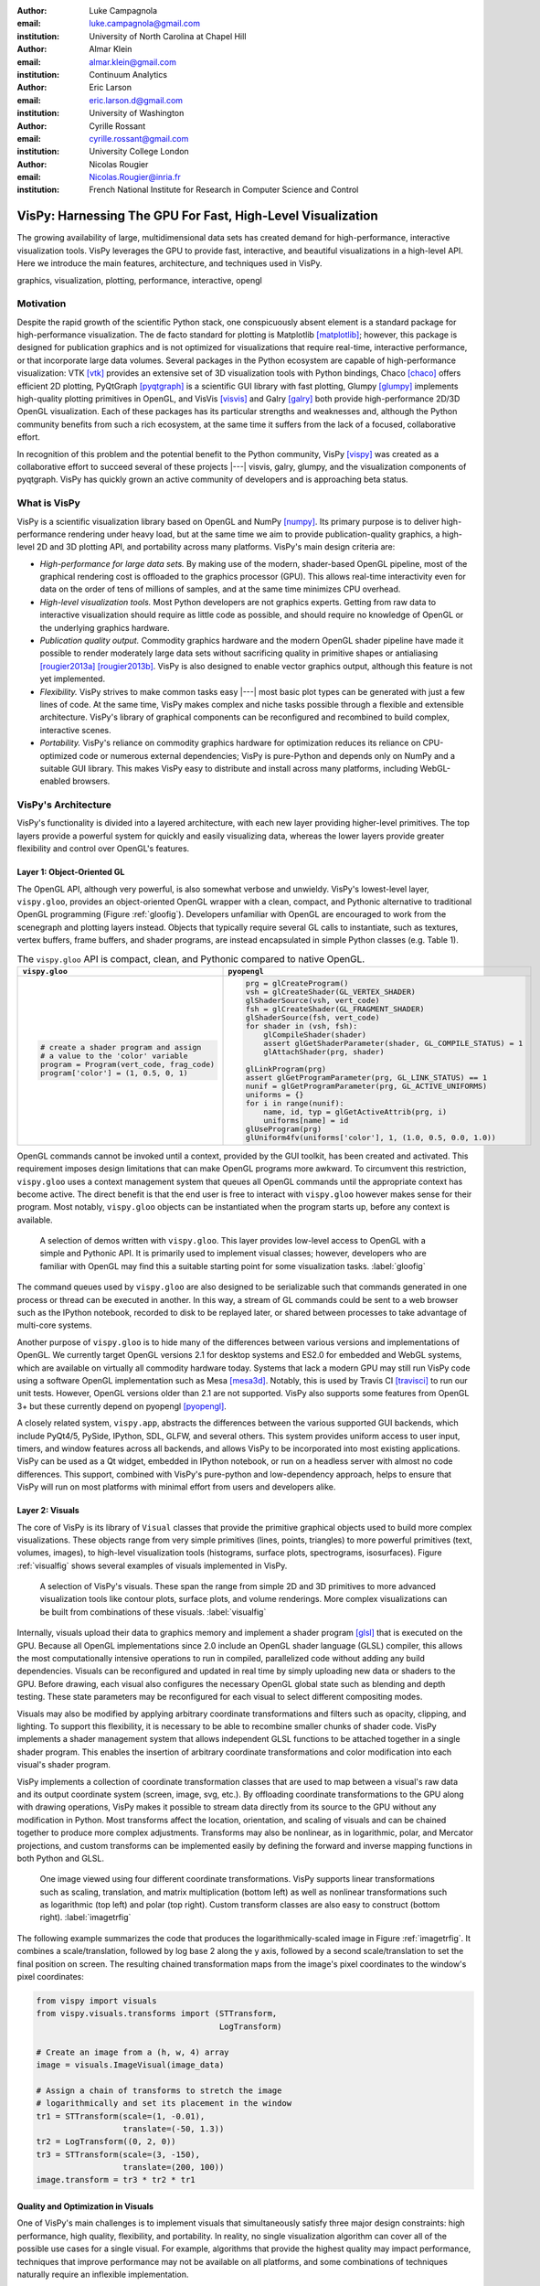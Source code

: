 :author: Luke Campagnola
:email: luke.campagnola@gmail.com
:institution: University of North Carolina at Chapel Hill

:author: Almar Klein
:email: almar.klein@gmail.com 
:institution: Continuum Analytics

:author: Eric Larson
:email: eric.larson.d@gmail.com
:institution: University of Washington

:author: Cyrille Rossant
:email: cyrille.rossant@gmail.com
:institution: University College London

:author: Nicolas Rougier
:email: Nicolas.Rougier@inria.fr
:institution: French National Institute for Research in Computer Science and Control


------------------------------------------------------------
VisPy: Harnessing The GPU For Fast, High-Level Visualization
------------------------------------------------------------

.. class:: abstract

   The growing availability of large, multidimensional data sets has created
   demand for high-performance, interactive visualization tools. VisPy 
   leverages the GPU to provide fast, interactive, and beautiful visualizations
   in a high-level API. Here we introduce the main features,
   architecture, and techniques used in VisPy.

.. class:: keywords

   graphics, visualization, plotting, performance, interactive, opengl 


Motivation
----------

Despite the rapid growth of the scientific Python stack, one conspicuously absent element is a standard package for high-performance visualization. The de facto standard for plotting is Matplotlib [matplotlib]_; however, this package is designed for publication graphics and is not optimized for visualizations that require real-time, interactive performance, or that incorporate large data volumes. Several packages in the Python ecosystem are capable of high-performance visualization: VTK [vtk]_ provides an extensive set of 3D visualization tools with Python bindings, Chaco [chaco]_ offers efficient 2D plotting, PyQtGraph [pyqtgraph]_ is a scientific GUI library with fast plotting, Glumpy [glumpy]_ implements high-quality plotting primitives in OpenGL, and VisVis [visvis]_ and Galry [galry]_ both provide high-performance 2D/3D OpenGL visualization. Each of these packages has its particular strengths and weaknesses and, although the Python community benefits from such a rich ecosystem, at the same time it suffers from the lack of a focused, collaborative effort.

In recognition of this problem and the potential benefit to the Python community, VisPy [vispy]_ was created as a collaborative effort to succeed several of these projects |---| visvis, galry, glumpy, and the visualization components of pyqtgraph. VisPy has quickly grown an active community of developers and is approaching beta status.


What is VisPy
-------------

VisPy is a scientific visualization library based on OpenGL and NumPy [numpy]_. Its primary purpose is to deliver high-performance rendering under heavy load, but at the same time we aim to provide publication-quality graphics, a high-level 2D and 3D plotting API, and portability across many platforms. VisPy's main design criteria are:
    
* *High-performance for large data sets.* By making use of the modern, shader-based OpenGL pipeline, most of the graphical rendering cost is offloaded to the graphics processor (GPU). This allows real-time interactivity even for data on the order of tens of millions of samples, and at the same time minimizes CPU overhead.
  
* *High-level visualization tools.* Most Python developers are not graphics experts. Getting from raw data to interactive visualization should require as little code as possible, and should require no knowledge of OpenGL or the underlying graphics hardware.
  
* *Publication quality output.* Commodity graphics hardware and the modern OpenGL shader pipeline have made it possible to render moderately large data sets without sacrificing quality in primitive shapes or antialiasing [rougier2013a]_ [rougier2013b]_. VisPy is also designed to enable vector graphics output, although this feature is not yet implemented.

* *Flexibility.* VisPy strives to make common tasks easy |---| most basic plot types can be generated with just a few lines of code. At the same time, VisPy makes complex and niche tasks possible through a flexible and extensible architecture. VisPy's library of graphical components can be reconfigured and recombined to build complex, interactive scenes.

* *Portability.* VisPy's reliance on commodity graphics hardware for optimization reduces its reliance on CPU-optimized code or numerous external dependencies; VisPy is pure-Python and depends only on NumPy and a suitable GUI library. This makes VisPy easy to distribute and install across many platforms, including WebGL-enabled browsers.


VisPy's Architecture
--------------------

VisPy's functionality is divided into a layered architecture, with each new layer providing higher-level primitives. The top layers provide a powerful system for quickly and easily visualizing data, whereas the lower layers provide greater flexibility and control over OpenGL's features.


Layer 1: Object-Oriented GL
'''''''''''''''''''''''''''

The OpenGL API, although very powerful, is also somewhat verbose and unwieldy. VisPy's lowest-level layer, ``vispy.gloo``, provides an object-oriented OpenGL wrapper with a clean, compact, and Pythonic alternative to traditional OpenGL programming (Figure  :ref:`gloofig`). Developers unfamiliar with OpenGL are encouraged to work from the scenegraph and plotting layers instead. Objects that typically require several GL calls to instantiate, such as textures, vertex buffers, frame buffers, and shader programs, are instead encapsulated in simple Python classes (e.g. Table 1).

.. note: this comment is required here because the table otherwise causes 
.. paragraphs to be joined together.


.. table:: The ``vispy.gloo`` API is compact, clean, and Pythonic compared to native OpenGL.
   :class: w

   +-----------------------------------------------+------------------------------------------------------------------+
   |            ``vispy.gloo``                     |            ``pyopengl``                                          |
   +===============================================+==================================================================+
   |                                               |                                                                  |
   |.. code-block:: python                         |.. code-block:: python                                            |
   |                                               |                                                                  |
   |   # create a shader program and assign        |   prg = glCreateProgram()                                        |
   |   # a value to the 'color' variable           |   vsh = glCreateShader(GL_VERTEX_SHADER)                         |
   |   program = Program(vert_code, frag_code)     |   glShaderSource(vsh, vert_code)                                 |
   |   program['color'] = (1, 0.5, 0, 1)           |   fsh = glCreateShader(GL_FRAGMENT_SHADER)                       |
   |                                               |   glShaderSource(fsh, vert_code)                                 |
   |                                               |   for shader in (vsh, fsh):                                      |
   |                                               |       glCompileShader(shader)                                    |
   |                                               |       assert glGetShaderParameter(shader, GL_COMPILE_STATUS) = 1 |
   |                                               |       glAttachShader(prg, shader)                                |
   |                                               |                                                                  |
   |                                               |   glLinkProgram(prg)                                             |
   |                                               |   assert glGetProgramParameter(prg, GL_LINK_STATUS) == 1         |
   |                                               |   nunif = glGetProgramParameter(prg, GL_ACTIVE_UNIFORMS)         |
   |                                               |   uniforms = {}                                                  |
   |                                               |   for i in range(nunif):                                         |
   |                                               |       name, id, typ = glGetActiveAttrib(prg, i)                  |
   |                                               |       uniforms[name] = id                                        |
   |                                               |   glUseProgram(prg)                                              |
   |                                               |   glUniform4fv(uniforms['color'], 1, (1.0, 0.5, 0.0, 1.0))       |
   +-----------------------------------------------+------------------------------------------------------------------+



OpenGL commands cannot be invoked until a context, provided by the GUI toolkit, has been created and activated. This requirement imposes design limitations that can make OpenGL programs more awkward. To circumvent this restriction, ``vispy.gloo`` uses a context management system that queues all OpenGL commands until the appropriate context has become active. The direct benefit is that the end user is free to interact with ``vispy.gloo`` however makes sense for their program. Most notably, ``vispy.gloo`` objects can be instantiated when the program starts up, before any context is available.

.. figure:: gloo.png

   A selection of demos written with ``vispy.gloo``. This layer provides low-level access to OpenGL with a simple and Pythonic API. It is primarily used to implement visual classes; however, developers who are familiar with OpenGL may find this a suitable starting point for some visualization tasks. :label:`gloofig`


The command queues used by ``vispy.gloo`` are also designed to be serializable such that commands generated in one process or thread can be executed in another. In this way, a stream of GL commands could be sent to a web browser such as the IPython notebook, recorded to disk to be replayed later, or shared between processes to take advantage of multi-core systems.

Another purpose of ``vispy.gloo`` is to hide many of the differences between various versions and implementations of OpenGL. We currently target OpenGL versions 2.1 for desktop systems and ES2.0 for embedded and WebGL systems, which are available on virtually all commodity hardware today. Systems that lack a modern GPU may still run VisPy code using a software OpenGL implementation such as Mesa [mesa3d]_. Notably, this is used by Travis CI [travisci]_ to run our unit tests. However, OpenGL versions older than 2.1 are not supported. VisPy also supports some features from OpenGL 3+ but these currently depend on pyopengl [pyopengl]_.

A closely related system, ``vispy.app``, abstracts the differences between the various supported GUI backends, which include PyQt4/5, PySide, IPython, SDL, GLFW, and several others. This system provides uniform access to user input, timers, and window features across all backends, and allows VisPy to be incorporated into most existing applications. VisPy can be used as a Qt widget, embedded in IPython notebook, or run on a headless server with almost no code differences. This support, combined with VisPy's pure-python and low-dependency approach, helps to ensure that VisPy will run on most platforms with minimal effort from users and developers alike. 


Layer 2: Visuals
''''''''''''''''

The core of VisPy is its library of ``Visual`` classes that provide the primitive graphical objects used to build more complex visualizations. These objects range from very simple primitives (lines, points, triangles) to more powerful primitives (text, volumes, images), to high-level visualization tools (histograms, surface plots, spectrograms, isosurfaces). Figure :ref:`visualfig` shows several examples of visuals implemented in VisPy. 

.. figure:: visuals.png

   A selection of VisPy's visuals. These span the range from simple 2D and 3D primitives to more advanced visualization tools like contour plots, surface plots, and volume renderings. More complex visualizations can be built from combinations of these visuals. :label:`visualfig`

Internally, visuals upload their data to graphics memory and implement a shader program [glsl]_ that is executed on the GPU. Because all OpenGL implementations since 2.0 include an OpenGL shader language (GLSL) compiler, this allows the most computationally intensive operations to run in compiled, parallelized code without adding any build dependencies. Visuals can be reconfigured and updated in real time by simply uploading new data or shaders to the GPU. Before drawing, each visual also configures the necessary OpenGL global state such as blending and depth testing. These state parameters may be reconfigured for each visual to select different compositing modes.

Visuals may also be modified by applying arbitrary coordinate transformations and filters such as opacity, clipping, and lighting. To support this flexibility, it is necessary to be able to recombine smaller chunks of shader code. VisPy implements a shader management system that allows independent GLSL functions to be attached together in a single shader program. This enables the insertion of arbitrary coordinate transformations and color modification into each visual's shader program.

VisPy implements a collection of coordinate transformation classes that are used to map between a visual's raw data and its output coordinate system (screen, image, svg, etc.). By offloading coordinate transformations to the GPU along with drawing operations, VisPy makes it possible to stream data directly from its source to the GPU without any modification in Python. Most transforms affect the location, orientation, and scaling of visuals and can be chained together to produce more complex adjustments. Transforms may also be nonlinear, as in logarithmic, polar, and Mercator projections, and custom transforms can be implemented easily by defining the forward and inverse mapping functions in both Python and GLSL.

.. figure:: image_transforms.png

   One image viewed using four different coordinate transformations. VisPy supports linear transformations such as scaling, translation, and matrix multiplication (bottom left) as well as nonlinear transformations such as logarithmic (top left) and polar (top right). Custom transform classes are also easy to construct (bottom right).  :label:`imagetrfig`

The following example summarizes the code that produces the logarithmically-scaled image in Figure :ref:`imagetrfig`. It combines a scale/translation, followed by log base 2 along the y axis, followed by a second scale/translation to set the final position on screen. The resulting chained transformation maps from the image's pixel coordinates to the window's pixel coordinates:

.. code-block:: python

   from vispy import visuals
   from vispy.visuals.transforms import (STTransform, 
                                         LogTransform)
   
   # Create an image from a (h, w, 4) array
   image = visuals.ImageVisual(image_data)
   
   # Assign a chain of transforms to stretch the image 
   # logarithmically and set its placement in the window 
   tr1 = STTransform(scale=(1, -0.01), 
                     translate=(-50, 1.3))
   tr2 = LogTransform((0, 2, 0))
   tr3 = STTransform(scale=(3, -150), 
                     translate=(200, 100))
   image.transform = tr3 * tr2 * tr1


Quality and Optimization in Visuals
'''''''''''''''''''''''''''''''''''

One of VisPy's main challenges is to implement visuals that simultaneously satisfy three major design constraints: high performance, high quality, flexibility, and portability. In reality, no single visualization algorithm can cover all of the possible use cases for a single visual. For example, algorithms that provide the highest quality may impact performance, techniques that improve performance may not be available on all platforms, and some combinations of techniques naturally require an inflexible implementation.

In VisPy's approach, each visual implements multiple rendering algorithms that share the same API. The user may then select for different performance and quality targets and the visual will gracefully fall back to safer techniques if the platform requires it. For example, drawing a surface plot with lighting requires a normal vector to be calculated for each location on the surface. If the surface vertex positions are specified in a floating point texture, then the normal calculation can be performed on the GPU. However, older OpenGL versions (and current WebGL implementations) lack the necessary texture support. For these cases, extra effort is required to either encode the vertex positions in a different type of texture, or to perform the normal calculation on the CPU. Alternatively, the surface can be rendered with a lower quality method that does not require normal vector calculation.

More generally, optimizing for performance often requires consideration for two different targets: data *volume* and data *throughput*. In the former case, a large but static data set is uploaded to the GPU once but subsequently viewed or modified interactively. This case is typically limited by the efficiency of the shader programs, and thus it may help to pre-process the data once on the CPU to lighten the recurring load on the GPU. In the latter case, data is being rapidly streamed to the GPU and is typically displayed only once before being discarded. This case tends to be limited by the per-update CPU overhead, and thus may be optimized by offloading more effort to the GPU. Intertwined with these optimization targets are quality considerations |---| often performance can be improved by sacrificing rendering quality, but the true performance gain of each sacrifice can be unpredictable.

By wrapping multiple rendering techniques within a single API, the user is freed from the burden of restructuring their application for each technique. Some cases, however, are too unique to fit comfortably in a generic API. For example, Figure :ref:`scrollfig` uses a specialized visual to draw a 100x100 grid of scrolling plots, each containing 2,000 data points. This example could be implemented using the basic line visual techniques, but independently updating each of the 10,000 lines as they scroll would be prohibitively slow. The example is able to run over 30 fps by organizing the data in memory as a 2D circular buffer, which allows all plots to be updated in a single operation. The essential lines of this example are summarized below:


.. figure:: scrolling_plots_sm.png

   A large collection of scrolling plots rendered with a specialized visual (``examples/demo/scene/scrolling_plots.py``). There are 10,000 plots, each containing 2,000 data points for a total of 20 million points drawn per frame. The plots are scrolled continuously as new data is streamed to the GPU, and still render at 35 fps on the author's laptop. A region of the plot is enlarged using a nonlinear transform.  :label:`scrollfig`


.. code-block:: python

    lines = ScrollingLines(n_lines=10e3, line_size=2e3,
                           columns=100, dt=4e-4,
                           cell_size=(1, 8))

    def update(ev):
        # add 10 samples to each plot
        data = np.random.normal(size=(N, 10), scale=0.3)
        data[data > 1] += 4  # random spikes
        lines.roll_data(data)

    timer = app.Timer(connect=update, interval=0)
    timer.start()


Layer 3: Scenegraph
'''''''''''''''''''

Layer 3 implements common features required for interactive visualization, and is the first layer that requires no knowledge of OpenGL. This is the main entry point for most users who build visualization applications. Although the majority of VisPy's graphical features can be accessed by working directly with its Visual classes (layer 2), it can be confusing and tedious to manage the visuals, coordinate transforms, and filters for a complex scene. To automate this process, VisPy implements a scenegraph |---| a standard data structure used in computer graphics that organizes visuals into a hierarchy. Each node in the hierarchy inherits coordinate transformations and filters from its parent. VisPy's scenegraph allows visuals to be easily arranged in a scene and, in automating control of the system of transformations, it is able to handle some common interactive visualization requirements:

* *Picking.* User input from the mouse and touch devices are delivered to the objects in the scene that are clicked on. This works by rendering the scene to an invisible framebuffer, using unique colors for each visual; thus the otherwise expensive ray casting computation is carried out on the GPU.
* *Interactive viewports.* These allow the user to interactively pan, scale, and rotate data within the view, and the visuals inside the view are clipped to its borders.
* *Cameras.* VisPy contains a variety of camera classes, each implementing a different mode of visual perspective or user interaction. For example, ``PanZoomCamera`` allows panning and scaling for 2D plot data, whereas ``ArcballCamera`` allows data to be rotated in 3D like a trackball.
* *Lighting.* The user may add lights to the scene and shaded objects will react automatically.
* *Export.* Any portion of the scene may be rendered to an image at any resolution. We also plan to add support for exporting a scenegraph to SVG.
* *Layouts.* These automatically partition window space into grids allowing multiple visualizations to be combined in a single window.
* *High-resolution displays.* The scenegraph automatically corrects for high-resolution displays to ensure visuals are scaled correctly on all devices.

The example below is a simple demonstration of creating a scenegraph window and adding visuals to its scene:

.. code-block:: python

   import vispy.scene as vs
   
   # Create a window with a grid layout inside
   window = vs.SceneCanvas()
   grid = window.central_widget.add_grid()
   
   # Create a view with a 2D line plot inside
   view1 = grid.add_view(row=0, col=0, camera='panzoom')
   plot = vs.PlotLine(data1, parent=view1.scene)
   
   # Create a second view with a 3D surface plot
   view2 = grid.add_view(row=0, col=1,
                         camera='turntable')
   surf = vs.SurfacePlot(data2, parent=view2.scene)
   
   # Adjust the position and orientation of 
   # the surface plot
   surf.transform = vs.AffineTransform()
   surf.transform.translate(2, 1, 0)
   surf.transform.rotate(30, 0, 1, 0)
   
   # start UI event loop
   window.app.run()

Adding mouse interaction requires the ability to determine which visuals are under the mouse cursor and to map between the coordinate systems of the canvas and the visual. In the example below, the coordinate system mapping corrects for the scale and translation of a 2D interactive view box:

.. code-block:: python

    @window.connect
    def on_mouse_press(event):
        # get the visual under the click
        vis = window.visual_at(event.pos)
        
        # map the click position to the coordinate
        # system of the visual
        tr = window.scene.node_transform(vis)
        pos = tr.map(event.pos)
        
        print("Clicked on %s at %s" % (vis, pos)) 

A more complete mouse interaction example is described in Figure :ref:`pickingfig`.

.. figure:: picking.png

   Mouse interaction example (``examples/demos/scene/picking.py``). In this example, mouse press events are captured and a list of visuals near the mouse is generated using ``canvas.visuals_at(pos, radius=10)``. The list of visuals is returned in order of proximity to the mouse, allowing the nearest line to be selected. Mouse movement events are captured in a separate callback and used to update the plot cursor. The location along the plot line and the cursor placement are all determined by mapping the mouse position into the local coordinate system of the selected visual. :label:`pickingfig`




Layer 4: Plotting
'''''''''''''''''

VisPy's plotting layer allows quick and easy access to advanced data visualization, such as plotting, image display, volume rendering, histograms, and spectrograms. This layer is intended for use in simple analysis scripts or in an interactive session, and is similar in principle to Matplotlib's ``pyplot`` API. The following example creates a window displaying a plot line and a spectrogram of the same data:    

.. code-block:: python

    
    import numpy as np
    from vispy import plot as vp

    # Create a logarithmic chirp
    fs = 1000.
    N = 1000000
    t = np.arange(N) / float(fs)
    f0, f1 = 1., 500.
    phase = ((t[-1] / np.log(f1 / f0)) * f0 * 
             (pow(f1 / f0, t / t[-1]) - 1.0))
    data = np.cos(2 * np.pi * phase)
    
    # Create a figure in a new window and add a 
    # spectrogram and line in separate sub-plots. 
    fig = vp.Fig(size=(800, 400))
    fig[0:2, 0].spectrogram(data, fs=fs, clim=(-100, -20))
    fig[2, 0].plot(np.array((t, data)).T, marker_size=0)

The output of this code is shown in Figure :ref:`plotfig`.

.. figure:: plot.png

   Example ``vispy.plot`` output (from ``examples/basics/plotting/spectrogram.py``). This figure requires only three lines to generate, excluding the data generation: one to create the figure window, and one each for the spectrogram and line plots. The plot areas can be zoomed and panned with the mouse. Despite containing 1e6 samples, the plots update smoothly. :label:`plotfig`



Despite the large volume of data, the resulting views can be immediately panned and zoomed in real-time. As a rough performance comparison, the same plot data can be redrawn at about 0.2 Hz by Matplotlib, 2 Hz by PyQtGraph, and over 30 Hz by VisPy on the author's machine. 

Each function in ``vispy.plot`` generates scenegraph (layer 3) objects to allow lower level control over the visual output. This makes it possible to begin development with the simplest ``vispy.plot`` calls and iteratively refine the output as needed. VisPy also includes an experimental wrapper around mplexporter [mplexporter]_ that allows it to act as a drop-in replacement for Matplotlib in existing projects. This approach, however, is not always expected to have the same performance benefits as using the native ``vispy.plot`` API.

The ``vispy.plot`` interface is currently the highest-level and easiest layer VisPy offers. Consequently, it is also the least mature. We expect this layer to grow quickly in the coming months as we add more plot types and allow the API to settle.


Future Work
-----------

Our immediate goal for vispy is to stabilize the visual, scenegraph, and plotting APIs, and implement the most pressing basic features. We are continuously testing for performance under different use cases and ensuring that behavior is consistent across all platforms. In the long term, we plan to implement more advanced features:

* *Add more plot types.* The scope of ``vispy.plot`` encompasses a very broad range of high-level visualizations, only a few of which are currently implemented. Expanding this library of visualizations will be an ongoing process. In the future we expect to support vector fields, flow charts, parametric surfaces, bar charts, and many more.
* *Add more interactive tools.* With VisPy it should be simple to select, manipulate, and slice many different kinds of data. The scenegraph makes this easier by providing support for picking, but we would like to add a set of higher level tools such as region of interest boxes, rotation gimbals, contrast and colormap controls, etc. We also plan to allow picking individual vertices within a single visual.
* *SVG export.* This is a must-have feature for any visualization library that targets publication graphics, and a high priority for VisPy. Most 2D visuals will be simple to implement as they have direct analogs in the SVG standard. Other visuals, however, may simply be rendered as an image in the export process.
* *Backend and OpenGL support.* VisPy currently supports most desktop platforms and has preliminary support for IPython notebook. We are working to add support for mobile devices and embedded systems like the Raspberry Pi, as well as a wider range of web backends. We would also like to expand support for newer GPU features such as geometry and tesselation shaders and general purpose GPU computing libraries like Cuda [cuda]_ and OpenCL [opencl]_.
* *Collections.* This system will allow many visuals to be joined together and drawn with a single call to OpenGL. This is expected to greatly improve performance when many static visuals are displayed in the scene. This will allow efficiently drawing complex shapes such as maps, 
* *Order-independent blending*. This technique will allow translucent visuals to be correctly blended without the need to sort the visuals by depth first. This will greatly improve the rendering quality of many 3D scenes. 

With the base plotting API almost settled, VisPy is rapidly approaching beta status when it will become more useful to a broader audience. In the long term we hope VisPy will continue to flourish and expand its community of developers.


References
----------


.. [vispy] *VisPy: OpenGL-based interactive visualization in Python*
        http://vispy.org

.. [matplotlib] J. D. Hunter. *Matplotlib: A 2D graphics environment*,
        Computing In Science & Engineering, 9(3):90-95, IEEE COMPUTER SOC, 2007.

.. [vtk] Kitware. *VTK - The Visualization Toolkit*,
        http://www.vtk.org/

.. [chaco] Enthought, Inc. *Chaco*,
        http://code.enthought.com/projects/chaco/

.. [pyqtgraph] L. Campagnola. *PyQtGraph. Scientific Graphics and GUI Library for Python*,
        http://www.pyqtgraph.org/

.. [glumpy] N. Rougier. *Glumpy: fast, scalable and beautiful scientific visualization*,
        https://glumpy.github.io/

.. [visvis] A. Klein. *visvis - The object oriented approach to visualization.*
        https://code.google.com/p/visvis/

.. [galry] C. Rossant. *Galry: high performance interactive visualization package in Python*,
        https://github.com/rossant/galry
            
.. [numpy] S. van der Walt, S.C. Colbert and G. Varoquaux, *The NumPy Array: A
        Structure for Efficient Numerical Computation*, Computing in Science
        & Engineering, 13, 22-30, 2011.

.. [mesa3d] *The Mesa 3D Graphics Library*
        http://www.mesa3d.org/

.. [travisci] *Travis CI*
        https://travis-ci.org/

.. [pyopengl] *PyOpenGL*
        http://pyopengl.sourceforge.net/

.. [glsl] *OpenGL Shading Language*
        https://www.opengl.org/documentation/glsl/
        
.. [rougier2013a] Nicolas P. Rougier, *Higher Quality 2D Text Rendering*, 
        Journal of Computer Graphics Techniques (JCGT), vol. 2, no. 1, 50-64, 2013.
        Available online http://jcgt.org/published/0002/01/04/
        
.. [rougier2013b]  Nicolas P. Rougier, *Shader-Based Antialiased, Dashed, Stroked Polylines*, 
        Journal of Computer Graphics Techniques (JCGT), vol. 2, no. 2, 105--121, 2013 
        Available online http://jcgt.org/published/0002/02/08/

.. [mplexporter]  mpld3, *mplexporter - A general scraper/exporter for matplotlib plots*
        https://github.com/mpld3/mplexporter

.. [opencl]  Khronos Group, *OpenCL - The open standard for parallel programming of heterogeneous systems*,
        https://www.khronos.org/opencl/
        
.. [cuda]  nVidia, *CUDA - Paallel Programming and Computing Platform*,
        http://www.nvidia.com/object/cuda_home_new.html